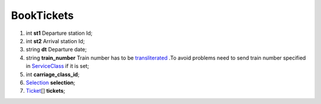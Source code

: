 ====
BookTickets
====

#.  int **st1** Departure station Id;

#.  int **st2** Arrival station Id;

#.  string **dt** Departure date;

#.  string **train_number** Train number has to be `transliterated </articles/trainNumbers.rst>`_ .To avoid problems need to send train number specified in `ServiceClass </models/response/ServiceClass.rst>`_ if it is set;

#.  int **carriage_class_id**;

#.  `Selection <Selection.rst>`_ **selection**;

#.  `Ticket <Ticket.rst>`_\[] **tickets**;


